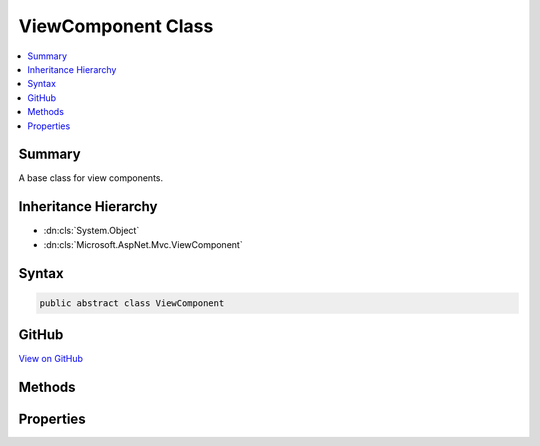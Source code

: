 

ViewComponent Class
===================



.. contents:: 
   :local:



Summary
-------

A base class for view components.





Inheritance Hierarchy
---------------------


* :dn:cls:`System.Object`
* :dn:cls:`Microsoft.AspNet.Mvc.ViewComponent`








Syntax
------

.. code-block:: csharp

   public abstract class ViewComponent





GitHub
------

`View on GitHub <https://github.com/aspnet/apidocs/blob/master/aspnet/mvc/src/Microsoft.AspNet.Mvc.ViewFeatures/ViewComponent.cs>`_





.. dn:class:: Microsoft.AspNet.Mvc.ViewComponent

Methods
-------

.. dn:class:: Microsoft.AspNet.Mvc.ViewComponent
    :noindex:
    :hidden:

    
    .. dn:method:: Microsoft.AspNet.Mvc.ViewComponent.Content(System.String)
    
        
    
        Returns a result which will render HTML encoded text.
    
        
        
        
        :param content: The content, will be HTML encoded before output.
        
        :type content: System.String
        :rtype: Microsoft.AspNet.Mvc.ViewComponents.ContentViewComponentResult
        :return: A <see cref="T:Microsoft.AspNet.Mvc.ViewComponents.ContentViewComponentResult" />.
    
        
        .. code-block:: csharp
    
           public ContentViewComponentResult Content(string content)
    
    .. dn:method:: Microsoft.AspNet.Mvc.ViewComponent.Json(System.Object)
    
        
    
        Returns a result which will render JSON text.
    
        
        
        
        :param value: The value to output in JSON text.
        
        :type value: System.Object
        :rtype: Microsoft.AspNet.Mvc.ViewComponents.JsonViewComponentResult
        :return: A <see cref="T:Microsoft.AspNet.Mvc.ViewComponents.JsonViewComponentResult" />.
    
        
        .. code-block:: csharp
    
           public JsonViewComponentResult Json(object value)
    
    .. dn:method:: Microsoft.AspNet.Mvc.ViewComponent.Json(System.Object, Newtonsoft.Json.JsonSerializerSettings)
    
        
    
        Returns a result which will render JSON text.
    
        
        
        
        :param value: The value to output in JSON text.
        
        :type value: System.Object
        
        
        :param serializerSettings: The  to be used by
            the formatter.
        
        :type serializerSettings: Newtonsoft.Json.JsonSerializerSettings
        :rtype: Microsoft.AspNet.Mvc.ViewComponents.JsonViewComponentResult
        :return: A <see cref="T:Microsoft.AspNet.Mvc.ViewComponents.JsonViewComponentResult" />.
    
        
        .. code-block:: csharp
    
           public JsonViewComponentResult Json(object value, JsonSerializerSettings serializerSettings)
    
    .. dn:method:: Microsoft.AspNet.Mvc.ViewComponent.View()
    
        
    
        Returns a result which will render the partial view with name <c>"Default"</c>.
    
        
        :rtype: Microsoft.AspNet.Mvc.ViewComponents.ViewViewComponentResult
        :return: A <see cref="T:Microsoft.AspNet.Mvc.ViewComponents.ViewViewComponentResult" />.
    
        
        .. code-block:: csharp
    
           public ViewViewComponentResult View()
    
    .. dn:method:: Microsoft.AspNet.Mvc.ViewComponent.View(System.String)
    
        
    
        Returns a result which will render the partial view with name ``viewName``.
    
        
        
        
        :param viewName: The name of the partial view to render.
        
        :type viewName: System.String
        :rtype: Microsoft.AspNet.Mvc.ViewComponents.ViewViewComponentResult
        :return: A <see cref="T:Microsoft.AspNet.Mvc.ViewComponents.ViewViewComponentResult" />.
    
        
        .. code-block:: csharp
    
           public ViewViewComponentResult View(string viewName)
    
    .. dn:method:: Microsoft.AspNet.Mvc.ViewComponent.View<TModel>(System.String, TModel)
    
        
    
        Returns a result which will render the partial view with name ``viewName``.
    
        
        
        
        :param viewName: The name of the partial view to render.
        
        :type viewName: System.String
        
        
        :param model: The model object for the view.
        
        :type model: {TModel}
        :rtype: Microsoft.AspNet.Mvc.ViewComponents.ViewViewComponentResult
        :return: A <see cref="T:Microsoft.AspNet.Mvc.ViewComponents.ViewViewComponentResult" />.
    
        
        .. code-block:: csharp
    
           public ViewViewComponentResult View<TModel>(string viewName, TModel model)
    
    .. dn:method:: Microsoft.AspNet.Mvc.ViewComponent.View<TModel>(TModel)
    
        
    
        Returns a result which will render the partial view with name <c>"Default"</c>.
    
        
        
        
        :param model: The model object for the view.
        
        :type model: {TModel}
        :rtype: Microsoft.AspNet.Mvc.ViewComponents.ViewViewComponentResult
        :return: A <see cref="T:Microsoft.AspNet.Mvc.ViewComponents.ViewViewComponentResult" />.
    
        
        .. code-block:: csharp
    
           public ViewViewComponentResult View<TModel>(TModel model)
    

Properties
----------

.. dn:class:: Microsoft.AspNet.Mvc.ViewComponent
    :noindex:
    :hidden:

    
    .. dn:property:: Microsoft.AspNet.Mvc.ViewComponent.HttpContext
    
        
    
        Gets the :any:`Microsoft.AspNet.Http.HttpContext`\.
    
        
        :rtype: Microsoft.AspNet.Http.HttpContext
    
        
        .. code-block:: csharp
    
           public HttpContext HttpContext { get; }
    
    .. dn:property:: Microsoft.AspNet.Mvc.ViewComponent.ModelState
    
        
    
        Gets the :any:`Microsoft.AspNet.Mvc.ModelBinding.ModelStateDictionary`\.
    
        
        :rtype: Microsoft.AspNet.Mvc.ModelBinding.ModelStateDictionary
    
        
        .. code-block:: csharp
    
           public ModelStateDictionary ModelState { get; }
    
    .. dn:property:: Microsoft.AspNet.Mvc.ViewComponent.Request
    
        
    
        Gets the :any:`Microsoft.AspNet.Http.HttpRequest`\.
    
        
        :rtype: Microsoft.AspNet.Http.HttpRequest
    
        
        .. code-block:: csharp
    
           public HttpRequest Request { get; }
    
    .. dn:property:: Microsoft.AspNet.Mvc.ViewComponent.RouteData
    
        
    
        Gets the :dn:prop:`Microsoft.AspNet.Mvc.ViewComponent.RouteData` for the current request.
    
        
        :rtype: Microsoft.AspNet.Routing.RouteData
    
        
        .. code-block:: csharp
    
           public RouteData RouteData { get; }
    
    .. dn:property:: Microsoft.AspNet.Mvc.ViewComponent.Url
    
        
    
        Gets or sets the :any:`Microsoft.AspNet.Mvc.IUrlHelper`\.
    
        
        :rtype: Microsoft.AspNet.Mvc.IUrlHelper
    
        
        .. code-block:: csharp
    
           public IUrlHelper Url { get; set; }
    
    .. dn:property:: Microsoft.AspNet.Mvc.ViewComponent.User
    
        
    
        Gets the :any:`System.Security.Principal.IPrincipal` for the current user.
    
        
        :rtype: System.Security.Principal.IPrincipal
    
        
        .. code-block:: csharp
    
           public IPrincipal User { get; }
    
    .. dn:property:: Microsoft.AspNet.Mvc.ViewComponent.ViewBag
    
        
    
        Gets the view bag.
    
        
        :rtype: System.Object
    
        
        .. code-block:: csharp
    
           public dynamic ViewBag { get; }
    
    .. dn:property:: Microsoft.AspNet.Mvc.ViewComponent.ViewComponentContext
    
        
        :rtype: Microsoft.AspNet.Mvc.ViewComponents.ViewComponentContext
    
        
        .. code-block:: csharp
    
           public ViewComponentContext ViewComponentContext { get; set; }
    
    .. dn:property:: Microsoft.AspNet.Mvc.ViewComponent.ViewContext
    
        
    
        Gets the :dn:prop:`Microsoft.AspNet.Mvc.ViewComponent.ViewContext`\.
    
        
        :rtype: Microsoft.AspNet.Mvc.Rendering.ViewContext
    
        
        .. code-block:: csharp
    
           public ViewContext ViewContext { get; }
    
    .. dn:property:: Microsoft.AspNet.Mvc.ViewComponent.ViewData
    
        
    
        Gets the :any:`Microsoft.AspNet.Mvc.ViewFeatures.ViewDataDictionary`\.
    
        
        :rtype: Microsoft.AspNet.Mvc.ViewFeatures.ViewDataDictionary
    
        
        .. code-block:: csharp
    
           public ViewDataDictionary ViewData { get; }
    
    .. dn:property:: Microsoft.AspNet.Mvc.ViewComponent.ViewEngine
    
        
    
        Gets or sets the :any:`Microsoft.AspNet.Mvc.ViewEngines.ICompositeViewEngine`\.
    
        
        :rtype: Microsoft.AspNet.Mvc.ViewEngines.ICompositeViewEngine
    
        
        .. code-block:: csharp
    
           public ICompositeViewEngine ViewEngine { get; set; }
    

